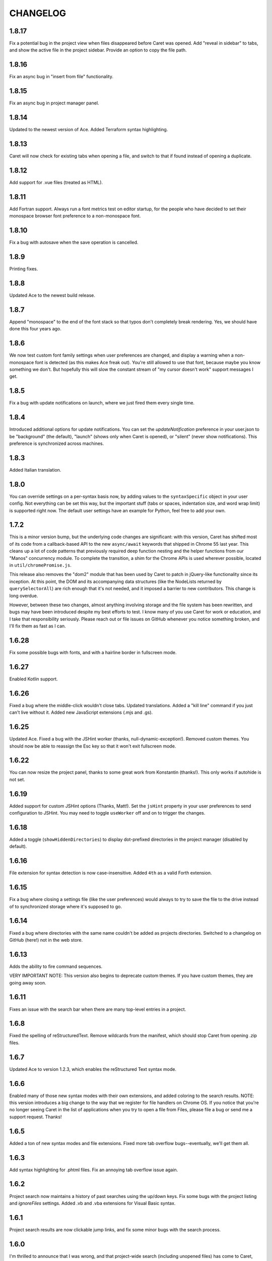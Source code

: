 CHANGELOG
=========

1.8.17
------

Fix a potential bug in the project view when files disappeared before Caret was opened. Add "reveal in sidebar" to tabs, and show the active file in the project sidebar. Provide an option to copy the file path.

1.8.16
------

Fix an async bug in "insert from file" functionality.

1.8.15
------

Fix an async bug in project manager panel.

1.8.14
------

Updated to the newest version of Ace. Added Terraform syntax highlighting.

1.8.13
------

Caret will now check for existing tabs when opening a file, and switch to that if found instead of opening a duplicate.

1.8.12
------

Add support for .vue files (treated as HTML).

1.8.11
------

Add Fortran support. Always run a font metrics test on editor startup, for the people who have decided to set their monospace browser font preference to a non-monospace font.

1.8.10
------

Fix a bug with autosave when the save operation is cancelled.

1.8.9
-----

Printing fixes.

1.8.8
-----

Updated Ace to the newest build release.

1.8.7
-----

Append "monospace" to the end of the font stack so that typos don't completely break rendering. Yes, we should have done this four years ago.

1.8.6
-----

We now test custom font family settings when user preferences are changed, and display a warning when a non-monospace font is detected (as this makes Ace freak out). You're still allowed to use that font, because maybe you know something we don't. But hopefully this will slow the constant stream of "my cursor doesn't work" support messages I get.

1.8.5
-----

Fix a bug with update notifications on launch, where we just fired them every single time. 

1.8.4
-----

Introduced additional options for update notifications. You can set the `updateNotification` preference in your user.json to be "background" (the default), "launch" (shows only when Caret is opened), or "silent" (never show notifications). This preference is synchronized across machines.

1.8.3
-----

Added Italian translation.

1.8.0
-----

You can override settings on a per-syntax basis now, by adding values to the ``syntaxSpecific`` object in your user config. Not everything can be set this way, but the important stuff (tabs or spaces, indentation size, and word wrap limit) is supported right now. The default user settings have an example for Python, feel free to add your own.

1.7.2
-----

This is a minor version bump, but the underlying code changes are significant: with this version, Caret has shifted most of its code from a callback-based API to the new ``async/await`` keywords that shipped in Chrome 55 last year. This cleans up a lot of code patterns that previously required deep function nesting and the helper functions from our "Manos" concurrency module. To complete the transition, a shim for the Chrome APIs is used wherever possible, located in ``util/chromePromise.js``.

This release also removes the "dom2" module that has been used by Caret to patch in jQuery-like functionality since its inception. At this point, the DOM and its accompanying data structures (like the NodeLists returned by ``querySelectorAll``) are rich enough that it's not needed, and it imposed a barrier to new contributors. This change is long overdue.

However, between these two changes, almost anything involving storage and the file system has been rewritten, and bugs may have been introduced despite my best efforts to test. I know many of you use Caret for work or education, and I take that responsibility seriously. Please reach out or file issues on GitHub whenever you notice something broken, and I'll fix them as fast as I can.

1.6.28
------

Fix some possible bugs with fonts, and with a hairline border in fullscreen mode.

1.6.27
------

Enabled Kotlin support.

1.6.26
------

Fixed a bug where the middle-click wouldn't close tabs. Updated translations. Added a "kill line" command if you just can't live without it. Added new JavaScript extensions (.mjs and .gs).

1.6.25
------

Updated Ace. Fixed a bug with the JSHint worker (thanks, null-dynamic-exception!). Removed custom themes. You should now be able to reassign the Esc key so that it won't exit fullscreen mode.

1.6.22
------

You can now resize the project panel, thanks to some great work from Konstantin (thanks!). 
This only works if autohide is not set.

1.6.19
------

Added support for custom JSHint options (Thanks, Matt!). Set the ``jsHint`` property in your user preferences to send configuration to JSHint. You may need to toggle ``useWorker`` off and on to trigger the changes.

1.6.18
------

Added a toggle (``showHiddenDirectories``) to display dot-prefixed directories in the project manager (disabled by default).

1.6.16
------

File extension for syntax detection is now case-insensitive. Added ``4th`` as a valid Forth extension.

1.6.15
------

Fix a bug where closing a settings file (like the user preferences) would always to try to save the file to the drive instead of to synchronized storage where it's supposed to go.

1.6.14
------

Fixed a bug where directories with the same name couldn't be added as projects directories. Switched to a changelog on GitHub (here!) not in the web store.

1.6.13
------

Adds the ability to fire command sequences.

VERY IMPORTANT NOTE: This version also begins to deprecate custom themes. If you have custom themes, they are going away soon.

1.6.11
------

Fixes an issue with the search bar when there are many top-level entries in a project.

1.6.8
-----

Fixed the spelling of reStructuredText. Remove wildcards from the manifest, which should stop Caret from opening .zip files.

1.6.7
-----

Updated Ace to version 1.2.3, which enables the reStructured Text syntax mode.

1.6.6
-----

Enabled many of those new syntax modes with their own extensions, and added coloring to the search results. NOTE: this version introduces a big change to the way that we register for file handlers on Chrome OS. If you notice that you're no longer seeing Caret in the list of applications when you try to open a file from Files, please file a bug or send me a support request. Thanks!

1.6.5
-----

Added a ton of new syntax modes and file extensions. Fixed more tab overflow bugs--eventually, we'll get them all.

1.6.3
-----

Add syntax highlighting for .phtml files. Fix an annoying tab overflow issue again.

1.6.2
-----

Project search now maintains a history of past searches using the up/down keys. Fix some bugs with the project listing and `ignoreFiles` settings. Added .vb and .vba extensions for Visual Basic syntax.

1.6.1
-----

Project search results are now clickable jump links, and fix some minor bugs with the search process.

1.6.0
-----

I'm thrilled to announce that I was wrong, and that project-wide search (including unopened files) has come to Caret, thanks to a lovely contribution by @brismuth. With that in mind, I've bumped it to 1.6, since this will form the basis for a number of much-requested features, including a replacement for Ace's anemic search widget.
